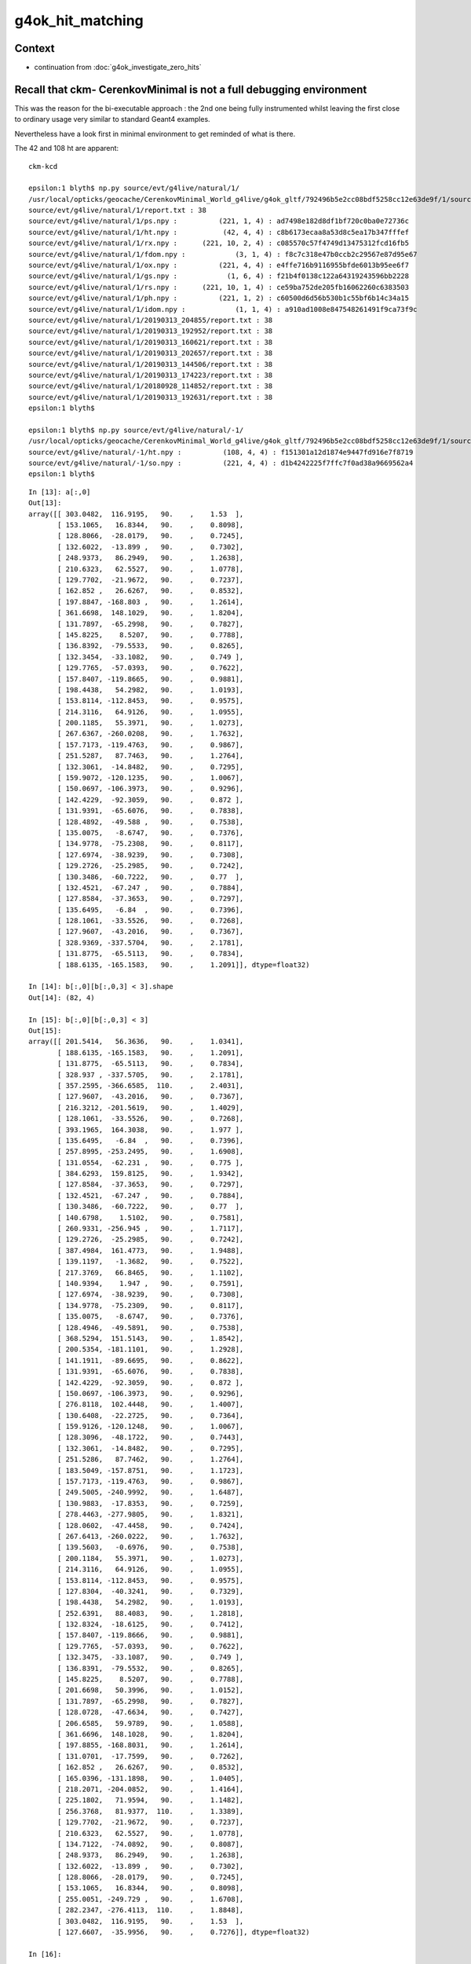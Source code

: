 g4ok_hit_matching
===================

Context
---------

* continuation from :doc:`g4ok_investigate_zero_hits`


Recall that ckm- CerenkovMinimal is not a full debugging environment
----------------------------------------------------------------------

This was the reason for the bi-executable approach : the 2nd one being 
fully instrumented whilst leaving the first close to ordinary usage very similar
to standard Geant4 examples.

Nevertheless have a look first in minimal environment to get reminded of what is there.



The 42 and 108 ht are apparent::

    ckm-kcd

    epsilon:1 blyth$ np.py source/evt/g4live/natural/1/
    /usr/local/opticks/geocache/CerenkovMinimal_World_g4live/g4ok_gltf/792496b5e2cc08bdf5258cc12e63de9f/1/source/evt/g4live/natural/1
    source/evt/g4live/natural/1/report.txt : 38 
    source/evt/g4live/natural/1/ps.npy :          (221, 1, 4) : ad7498e182d8df1bf720c0ba0e72736c 
    source/evt/g4live/natural/1/ht.npy :           (42, 4, 4) : c8b6173ecaa8a53d8c5ea17b347fffef 
    source/evt/g4live/natural/1/rx.npy :      (221, 10, 2, 4) : c085570c57f4749d13475312fcd16fb5 
    source/evt/g4live/natural/1/fdom.npy :            (3, 1, 4) : f8c7c318e47b0ccb2c29567e87d95e67 
    source/evt/g4live/natural/1/ox.npy :          (221, 4, 4) : e4ffe716b9116955bfde6013b95ee6f7 
    source/evt/g4live/natural/1/gs.npy :            (1, 6, 4) : f21b4f0138c122a64319243596bb2228 
    source/evt/g4live/natural/1/rs.npy :      (221, 10, 1, 4) : ce59ba752de205fb16062260c6383503 
    source/evt/g4live/natural/1/ph.npy :          (221, 1, 2) : c60500d6d56b530b1c55bf6b14c34a15 
    source/evt/g4live/natural/1/idom.npy :            (1, 1, 4) : a910ad1008e847548261491f9ca73f9c 
    source/evt/g4live/natural/1/20190313_204855/report.txt : 38 
    source/evt/g4live/natural/1/20190313_192952/report.txt : 38 
    source/evt/g4live/natural/1/20190313_160621/report.txt : 38 
    source/evt/g4live/natural/1/20190313_202657/report.txt : 38 
    source/evt/g4live/natural/1/20190313_144506/report.txt : 38 
    source/evt/g4live/natural/1/20190313_174223/report.txt : 38 
    source/evt/g4live/natural/1/20180928_114852/report.txt : 38 
    source/evt/g4live/natural/1/20190313_192631/report.txt : 38 
    epsilon:1 blyth$ 

    epsilon:1 blyth$ np.py source/evt/g4live/natural/-1/
    /usr/local/opticks/geocache/CerenkovMinimal_World_g4live/g4ok_gltf/792496b5e2cc08bdf5258cc12e63de9f/1/source/evt/g4live/natural/-1
    source/evt/g4live/natural/-1/ht.npy :          (108, 4, 4) : f151301a12d1874e9447fd916e7f8719 
    source/evt/g4live/natural/-1/so.npy :          (221, 4, 4) : d1b4242225f7ffc7f0ad38a9669562a4 
    epsilon:1 blyth$ 



::

    In [13]: a[:,0]
    Out[13]: 
    array([[ 303.0482,  116.9195,   90.    ,    1.53  ],
           [ 153.1065,   16.8344,   90.    ,    0.8098],
           [ 128.8066,  -28.0179,   90.    ,    0.7245],
           [ 132.6022,  -13.899 ,   90.    ,    0.7302],
           [ 248.9373,   86.2949,   90.    ,    1.2638],
           [ 210.6323,   62.5527,   90.    ,    1.0778],
           [ 129.7702,  -21.9672,   90.    ,    0.7237],
           [ 162.852 ,   26.6267,   90.    ,    0.8532],
           [ 197.8847, -168.803 ,   90.    ,    1.2614],
           [ 361.6698,  148.1029,   90.    ,    1.8204],
           [ 131.7897,  -65.2998,   90.    ,    0.7827],
           [ 145.8225,    8.5207,   90.    ,    0.7788],
           [ 136.8392,  -79.5533,   90.    ,    0.8265],
           [ 132.3454,  -33.1082,   90.    ,    0.749 ],
           [ 129.7765,  -57.0393,   90.    ,    0.7622],
           [ 157.8407, -119.8665,   90.    ,    0.9881],
           [ 198.4438,   54.2982,   90.    ,    1.0193],
           [ 153.8114, -112.8453,   90.    ,    0.9575],
           [ 214.3116,   64.9126,   90.    ,    1.0955],
           [ 200.1185,   55.3971,   90.    ,    1.0273],
           [ 267.6367, -260.0208,   90.    ,    1.7632],
           [ 157.7173, -119.4763,   90.    ,    0.9867],
           [ 251.5287,   87.7463,   90.    ,    1.2764],
           [ 132.3061,  -14.8482,   90.    ,    0.7295],
           [ 159.9072, -120.1235,   90.    ,    1.0067],
           [ 150.0697, -106.3973,   90.    ,    0.9296],
           [ 142.4229,  -92.3059,   90.    ,    0.872 ],
           [ 131.9391,  -65.6076,   90.    ,    0.7838],
           [ 128.4892,  -49.588 ,   90.    ,    0.7538],
           [ 135.0075,   -8.6747,   90.    ,    0.7376],
           [ 134.9778,  -75.2308,   90.    ,    0.8117],
           [ 127.6974,  -38.9239,   90.    ,    0.7308],
           [ 129.2726,  -25.2985,   90.    ,    0.7242],
           [ 130.3486,  -60.7222,   90.    ,    0.77  ],
           [ 132.4521,  -67.247 ,   90.    ,    0.7884],
           [ 127.8584,  -37.3653,   90.    ,    0.7297],
           [ 135.6495,   -6.84  ,   90.    ,    0.7396],
           [ 128.1061,  -33.5526,   90.    ,    0.7268],
           [ 127.9607,  -43.2016,   90.    ,    0.7367],
           [ 328.9369, -337.5704,   90.    ,    2.1781],
           [ 131.8775,  -65.5113,   90.    ,    0.7834],
           [ 188.6135, -165.1583,   90.    ,    1.2091]], dtype=float32)

    In [14]: b[:,0][b[:,0,3] < 3].shape
    Out[14]: (82, 4)

    In [15]: b[:,0][b[:,0,3] < 3]
    Out[15]: 
    array([[ 201.5414,   56.3636,   90.    ,    1.0341],
           [ 188.6135, -165.1583,   90.    ,    1.2091],
           [ 131.8775,  -65.5113,   90.    ,    0.7834],
           [ 328.937 , -337.5705,   90.    ,    2.1781],
           [ 357.2595, -366.6585,  110.    ,    2.4031],
           [ 127.9607,  -43.2016,   90.    ,    0.7367],
           [ 216.3212, -201.5619,   90.    ,    1.4029],
           [ 128.1061,  -33.5526,   90.    ,    0.7268],
           [ 393.1965,  164.3038,   90.    ,    1.977 ],
           [ 135.6495,   -6.84  ,   90.    ,    0.7396],
           [ 257.8995, -253.2495,   90.    ,    1.6908],
           [ 131.0554,  -62.231 ,   90.    ,    0.775 ],
           [ 384.6293,  159.8125,   90.    ,    1.9342],
           [ 127.8584,  -37.3653,   90.    ,    0.7297],
           [ 132.4521,  -67.247 ,   90.    ,    0.7884],
           [ 130.3486,  -60.7222,   90.    ,    0.77  ],
           [ 140.6798,    1.5102,   90.    ,    0.7581],
           [ 260.9331, -256.945 ,   90.    ,    1.7117],
           [ 129.2726,  -25.2985,   90.    ,    0.7242],
           [ 387.4984,  161.4773,   90.    ,    1.9488],
           [ 139.1197,   -1.3682,   90.    ,    0.7522],
           [ 217.3769,   66.8465,   90.    ,    1.1102],
           [ 140.9394,    1.947 ,   90.    ,    0.7591],
           [ 127.6974,  -38.9239,   90.    ,    0.7308],
           [ 134.9778,  -75.2309,   90.    ,    0.8117],
           [ 135.0075,   -8.6747,   90.    ,    0.7376],
           [ 128.4946,  -49.5891,   90.    ,    0.7538],
           [ 368.5294,  151.5143,   90.    ,    1.8542],
           [ 200.5354, -181.1101,   90.    ,    1.2928],
           [ 141.1911,  -89.6695,   90.    ,    0.8622],
           [ 131.9391,  -65.6076,   90.    ,    0.7838],
           [ 142.4229,  -92.3059,   90.    ,    0.872 ],
           [ 150.0697, -106.3973,   90.    ,    0.9296],
           [ 276.8118,  102.4448,   90.    ,    1.4007],
           [ 130.6408,  -22.2725,   90.    ,    0.7364],
           [ 159.9126, -120.1248,   90.    ,    1.0067],
           [ 128.3096,  -48.1722,   90.    ,    0.7443],
           [ 132.3061,  -14.8482,   90.    ,    0.7295],
           [ 251.5286,   87.7462,   90.    ,    1.2764],
           [ 183.5049, -157.8751,   90.    ,    1.1723],
           [ 157.7173, -119.4763,   90.    ,    0.9867],
           [ 249.5005, -240.9992,   90.    ,    1.6487],
           [ 130.9883,  -17.8353,   90.    ,    0.7259],
           [ 278.4463, -277.9805,   90.    ,    1.8321],
           [ 128.0602,  -47.4458,   90.    ,    0.7424],
           [ 267.6413, -260.0222,   90.    ,    1.7632],
           [ 139.5603,   -0.6976,   90.    ,    0.7538],
           [ 200.1184,   55.3971,   90.    ,    1.0273],
           [ 214.3116,   64.9126,   90.    ,    1.0955],
           [ 153.8114, -112.8453,   90.    ,    0.9575],
           [ 127.8304,  -40.3241,   90.    ,    0.7329],
           [ 198.4438,   54.2982,   90.    ,    1.0193],
           [ 252.6391,   88.4083,   90.    ,    1.2818],
           [ 132.8324,  -18.6125,   90.    ,    0.7412],
           [ 157.8407, -119.8666,   90.    ,    0.9881],
           [ 129.7765,  -57.0393,   90.    ,    0.7622],
           [ 132.3475,  -33.1087,   90.    ,    0.749 ],
           [ 136.8391,  -79.5532,   90.    ,    0.8265],
           [ 145.8225,    8.5207,   90.    ,    0.7788],
           [ 201.6698,   50.3996,   90.    ,    1.0152],
           [ 131.7897,  -65.2998,   90.    ,    0.7827],
           [ 128.0728,  -47.6634,   90.    ,    0.7427],
           [ 206.6585,   59.9789,   90.    ,    1.0588],
           [ 361.6696,  148.1028,   90.    ,    1.8204],
           [ 197.8855, -168.8031,   90.    ,    1.2614],
           [ 131.0701,  -17.7599,   90.    ,    0.7262],
           [ 162.852 ,   26.6267,   90.    ,    0.8532],
           [ 165.0396, -131.1898,   90.    ,    1.0405],
           [ 218.2071, -204.0852,   90.    ,    1.4164],
           [ 225.1802,   71.9594,   90.    ,    1.1482],
           [ 256.3768,   81.9377,  110.    ,    1.3389],
           [ 129.7702,  -21.9672,   90.    ,    0.7237],
           [ 210.6323,   62.5527,   90.    ,    1.0778],
           [ 134.7122,  -74.0892,   90.    ,    0.8087],
           [ 248.9373,   86.2949,   90.    ,    1.2638],
           [ 132.6022,  -13.899 ,   90.    ,    0.7302],
           [ 128.8066,  -28.0179,   90.    ,    0.7245],
           [ 153.1065,   16.8344,   90.    ,    0.8098],
           [ 255.0051, -249.729 ,   90.    ,    1.6708],
           [ 282.2347, -276.4113,  110.    ,    1.8848],
           [ 303.0482,  116.9195,   90.    ,    1.53  ],
           [ 127.6607,  -35.9956,   90.    ,    0.7276]], dtype=float32)

    In [16]: 




ckm-so : Compare the generated photons first
------------------------------------------------

::

    In [5]: a[:,:3]-b[:,:3]
    Out[5]: 
    array([[[ 0.,  0.,  0.,  0.],
            [ 0., -0.,  0.,  0.],
            [-0., -0.,  0.,  0.]],

           [[ 0.,  0.,  0.,  0.],
            [ 0.,  0.,  0.,  0.],
            [-0.,  0.,  0.,  0.]],

           [[ 0.,  0.,  0.,  0.],
            [ 0., -0.,  0.,  0.],
            [ 0.,  0., -0.,  0.]],

           ...,

           [[ 0.,  0.,  0.,  0.],
            [ 0.,  0.,  0.,  0.],
            [-0.,  0.,  0.,  0.]],

           [[ 0.,  0.,  0.,  0.],
            [-0., -0.,  0.,  0.],
            [-0., -0.,  0.,  0.]],

           [[ 0.,  0.,  0.,  0.],
            [ 0., -0.,  0.,  0.],
            [ 0., -0., -0.,  0.]]], dtype=float32)

    In [6]: ab = a[:,:3]-b[:,:3]

    In [7]: ab.max()
    Out[7]: 6.1035156e-05



